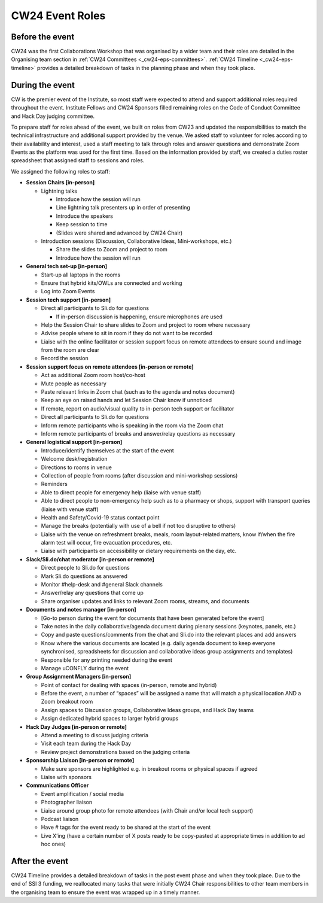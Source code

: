 .. _cw24-eps-event-roles: 

CW24 Event Roles
=================

Before the event
-------------------
CW24 was the first Collaborations Workshop that was organised by a wider team and their roles are detailed in the Organising team section in :ref:`CW24 Committees <_cw24-eps-committees>`. 
:ref:`CW24 Timeline <_cw24-eps-timeline>` provides a detailed breakdown of tasks in the planning phase and when they took place.

During the event
-------------------

CW is the premier event of the Institute, so most staff were expected to attend and support additional roles required throughout the event. 
Institute Fellows and CW24 Sponsors filled remaining roles on the Code of Conduct Committee and Hack Day judging committee.

To prepare staff for roles ahead of the event, we built on roles from CW23 and updated the responsibilities to match the technical infrastructure and additional support provided by the venue. 
We asked staff to volunteer for roles according to their availability and interest, used a staff meeting to talk through roles and answer questions and demonstrate Zoom Events as the platform was used for the first time. 
Based on the information provided by staff, we created a duties roster spreadsheet that assigned staff to sessions and roles. 

We assigned the following roles to staff:

- **Session Chairs [in-person]**
  
  - Lightning talks
  
    - Introduce how the session will run
    - Line lightning talk presenters up in order of presenting
    - Introduce the speakers
    - Keep session to time
    - (Slides were shared and advanced by CW24 Chair)
  
  - Introduction sessions (Discussion, Collaborative Ideas, Mini-workshops, etc.)
  
    - Share the slides to Zoom and project to room
    - Introduce how the session will run
  
- **General tech set-up [in-person]**
  
  - Start-up all laptops in the rooms
  - Ensure that hybrid kits/OWLs are connected and working
  - Log into Zoom Events
  
- **Session tech support [in-person]**  
  
  - Direct all participants to Sli.do for questions
  
    - If in-person discussion is happening, ensure microphones are used
  
  - Help the Session Chair to share slides to Zoom and project to room where necessary 
  - Advise people where to sit in room if they do not want to be recorded
  - Liaise with the online facilitator or session support focus on remote attendees to ensure sound and image from the room are clear
  - Record the session 
  
- **Session support focus on remote attendees [in-person or remote]**  
  
  - Act as additional Zoom room host/co-host
  - Mute people as necessary
  - Paste relevant links in Zoom chat (such as to the agenda and notes document)
  - Keep an eye on raised hands and let Session Chair know if unnoticed 
  - If remote, report on audio/visual quality to in-person tech support or facilitator
  - Direct all participants to Sli.do for questions
  - Inform remote participants who is speaking in the room via the Zoom chat
  - Inform remote participants of breaks and answer/relay questions as necessary
  
- **General logistical support [in-person]**
  
  - Introduce/identify themselves at the start of the event
  - Welcome desk/registration 
  - Directions to rooms in venue
  - Collection of people from rooms (after discussion and mini-workshop sessions)
  - Reminders
  - Able to direct people for emergency help (liaise with venue staff)
  - Able to direct people to non-emergency help such as to a pharmacy or shops, support with transport queries (liaise with venue staff)
  - Health and Safety/Covid-19 status contact point 
  - Manage the breaks (potentially with use of a bell if not too disruptive to others)
  - Liaise with the venue on refreshment breaks, meals, room layout-related matters, know if/when the fire alarm test will occur, fire evacuation procedures, etc.
  - Liaise with participants on accessibility or dietary requirements on the day, etc.  
  
- **Slack/Sli.do/chat moderator [in-person or remote]**
  
  - Direct people to Sli.do for questions
  - Mark Sli.do questions as answered
  - Monitor #help-desk and #general Slack channels
  - Answer/relay any questions that come up
  - Share organiser updates and links to relevant Zoom rooms, streams, and documents
  
- **Documents and notes manager [in-person]**  
  
  - [Go-to person during the event for documents that have been generated before the event]  
  - Take notes in the daily collaborative/agenda document during plenary sessions (keynotes, panels, etc.)  
  - Copy and paste questions/comments from the chat and Sli.do into the relevant places and add answers  
  - Know where the various documents are located (e.g. daily agenda document to keep everyone synchronised, spreadsheets for discussion and collaborative ideas group assignments and templates)  
  - Responsible for any printing needed during the event  
  - Manage uCONFLY during the event  
  
- **Group Assignment Managers [in-person]**  
  
  - Point of contact for dealing with spaces (in-person, remote and hybrid)  
  - Before the event, a number of “spaces” will be assigned a name that will match a physical location AND a Zoom breakout room  
  - Assign spaces to Discussion groups, Collaborative Ideas groups, and Hack Day teams  
  - Assign dedicated hybrid spaces to larger hybrid groups   

- **Hack Day Judges [in-person or remote]** 

  - Attend a meeting to discuss judging criteria  
  - Visit each team during the Hack Day  
  - Review project demonstrations based on the judging criteria  

- **Sponsorship Liaison [in-person or remote]**  

  - Make sure sponsors are highlighted e.g. in breakout rooms or physical spaces if agreed  
  - Liaise with sponsors    

- **Communications Officer** 

  - Event amplification / social media  
  - Photographer liaison 
  - Liaise around group photo for remote attendees (with Chair and/or local tech support)  
  - Podcast liaison  
  - Have # tags for the event ready to be shared at the start of the event  
  - Live X’ing (have a certain number of X posts ready to be copy-pasted at appropriate times in addition to ad hoc ones)  

After the event
-------------------
CW24 Timeline provides a detailed breakdown of tasks in the post event phase and when they took place. 
Due to the end of SSI 3 funding, we reallocated many tasks that were initially CW24 Chair responsibilities to other team members in the organising team to ensure the event was wrapped up in a timely manner.
